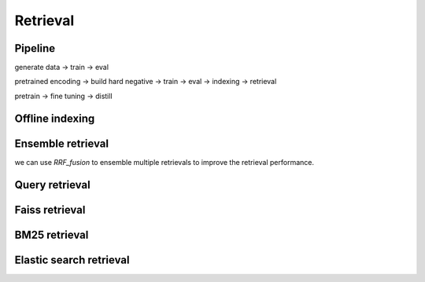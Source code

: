 Retrieval
========================

Pipeline
-------------------
generate data -> train -> eval

pretrained encoding -> build hard negative -> train -> eval -> indexing -> retrieval

pretrain -> fine tuning -> distill


Offline indexing
----------------------------


Ensemble retrieval
---------------------

we can use `RRF_fusion` to ensemble multiple retrievals to improve the retrieval performance.


Query retrieval
----------------------------


Faiss retrieval
----------------------------


BM25 retrieval
---------------------------


Elastic search retrieval
----------------------------
